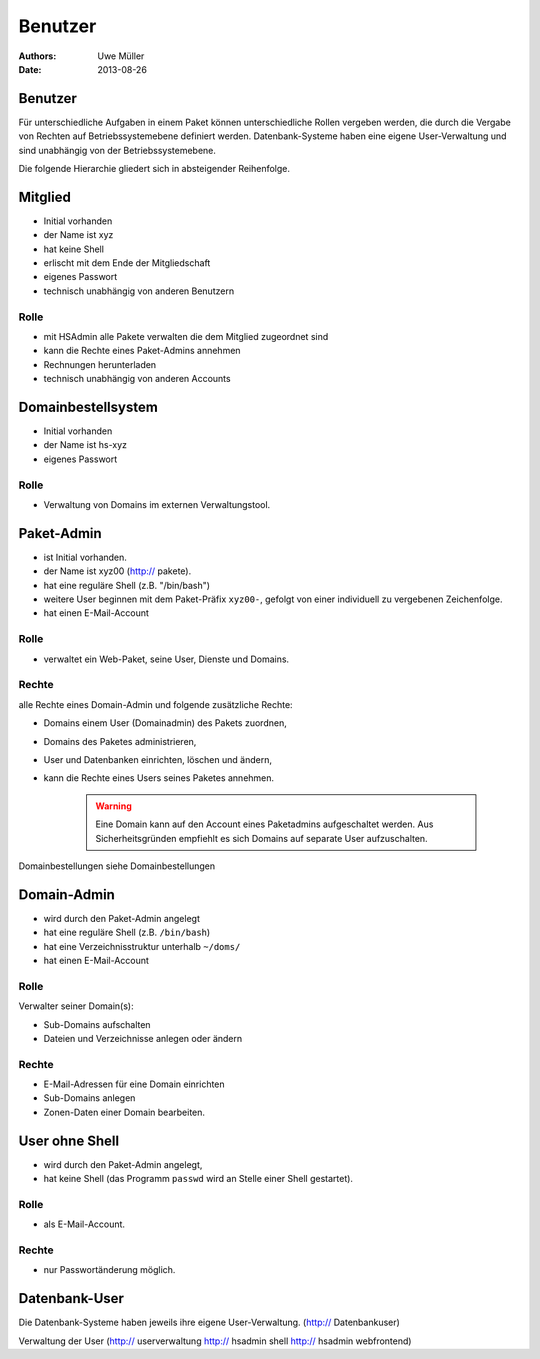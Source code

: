 ========
Benutzer
========

:Authors: - Uwe Müller
:Date: 2013-08-26




Benutzer
========

Für unterschiedliche Aufgaben in einem Paket können unterschiedliche Rollen vergeben werden, die durch die Vergabe von Rechten auf Betriebssystemebene definiert werden.
Datenbank-Systeme haben eine eigene User-Verwaltung und sind unabhängig von der Betriebssystemebene.  

Die folgende Hierarchie gliedert sich in absteigender Reihenfolge.

Mitglied 
========

- Initial vorhanden
- der Name ist xyz 
- hat keine Shell
- erlischt mit dem Ende der Mitgliedschaft
- eigenes Passwort
- technisch unabhängig von anderen Benutzern

Rolle
-----

- mit HSAdmin alle Pakete verwalten die dem Mitglied zugeordnet sind
- kann die Rechte eines Paket-Admins annehmen
- Rechnungen herunterladen
- technisch unabhängig von anderen Accounts

Domainbestellsystem
===================

- Initial vorhanden
- der Name ist hs-xyz
- eigenes Passwort

Rolle
-----

- Verwaltung von Domains im externen Verwaltungstool.

Paket-Admin
===========

- ist Initial vorhanden.
- der Name ist xyz00 (http:// pakete).
- hat eine reguläre Shell (z.B. "/bin/bash")
- weitere User beginnen mit dem Paket-Präfix ``xyz00-``, gefolgt von einer individuell zu vergebenen Zeichenfolge.
- hat einen E-Mail-Account

Rolle
-----

- verwaltet ein Web-Paket, seine User, Dienste und Domains. 

Rechte
------

alle Rechte eines Domain-Admin und folgende zusätzliche Rechte:

- Domains einem User (Domainadmin) des Pakets zuordnen,
- Domains des Paketes administrieren,
- User und Datenbanken einrichten, löschen und ändern,
- kann die Rechte eines Users seines Paketes annehmen.

   .. warning:: 
        Eine Domain kann auf den Account eines Paketadmins aufgeschaltet werden. Aus Sicherheitsgründen empfiehlt es sich Domains auf separate User aufzuschalten.
::

Domainbestellungen siehe Domainbestellungen

Domain-Admin
============

- wird durch den Paket-Admin angelegt
- hat eine reguläre Shell (z.B. ``/bin/bash``)
- hat eine Verzeichnisstruktur unterhalb ``~/doms/``
- hat einen E-Mail-Account

Rolle
----- 

Verwalter seiner Domain(s):

- Sub-Domains aufschalten
- Dateien und Verzeichnisse anlegen oder ändern

Rechte
------

- E-Mail-Adressen für eine Domain einrichten
- Sub-Domains anlegen
- Zonen-Daten einer Domain bearbeiten.


User ohne Shell
===============

- wird durch den Paket-Admin angelegt,
- hat keine Shell (das Programm ``passwd`` wird an Stelle einer Shell gestartet).

Rolle
-----

- als E-Mail-Account.

Rechte
------

- nur Passwortänderung möglich.

Datenbank-User
==============

Die Datenbank-Systeme haben jeweils ihre eigene User-Verwaltung. (http:// Datenbankuser)

Verwaltung der User (http:// userverwaltung http:// hsadmin shell http:// hsadmin webfrontend)
